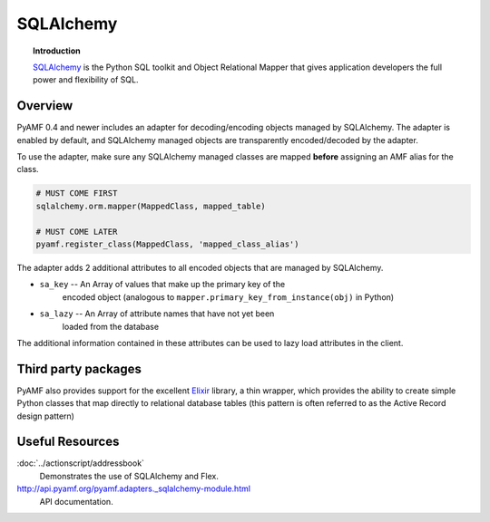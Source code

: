 **************
  SQLAlchemy 
**************


.. image:: images/sqlalchemy-logo.gif


.. topic:: Introduction

    SQLAlchemy_ is the Python SQL toolkit and Object Relational Mapper
    that gives application developers the full power and flexibility of
    SQL.


Overview
========

PyAMF 0.4 and newer includes an adapter for decoding/encoding objects
managed by SQLAlchemy. The adapter is enabled by default, and SQLAlchemy
managed objects are transparently encoded/decoded by the adapter.

To use the adapter, make sure any SQLAlchemy managed classes are mapped
**before** assigning an AMF alias for the class.

.. code-block:: python

   # MUST COME FIRST
   sqlalchemy.orm.mapper(MappedClass, mapped_table)

   # MUST COME LATER
   pyamf.register_class(MappedClass, 'mapped_class_alias')


The adapter adds 2 additional attributes to all encoded objects that are
managed by SQLAlchemy.

- ``sa_key`` -- An Array of values that make up the primary key of the
   encoded object (analogous to ``mapper.primary_key_from_instance(obj)``
   in Python)
- ``sa_lazy`` -- An Array of attribute names that have not yet been
   loaded from the database

The additional information contained in these attributes can be used to lazy
load attributes in the client.

Third party packages
====================

PyAMF also provides support for the excellent Elixir_ library, a thin wrapper,
which provides the ability to create simple Python classes that map directly
to relational database tables (this pattern is often referred to as the
Active Record design pattern)


Useful Resources
================

:doc:`../actionscript/addressbook`
   Demonstrates the use of SQLAlchemy and Flex.

http://api.pyamf.org/pyamf.adapters._sqlalchemy-module.html
   API documentation.

.. _SQLAlchemy: http://sqlalchemy.org
.. _Elixir: http://elixir.ematia.de
